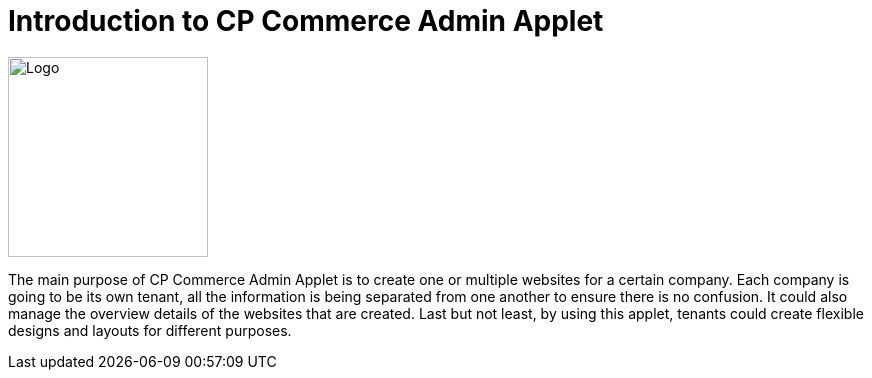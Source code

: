 [#h3_cp_commerce_introduction]
= Introduction to CP Commerce Admin Applet

image::cp-commerce-logo.png[Logo,200,200,align="center"]

The main purpose of CP Commerce Admin Applet is to create one or multiple websites for a certain company. Each company is going to be its own tenant, all the information is being separated from one another to ensure there is no confusion. It could also manage the overview details of the websites that are created. Last but not least, by using this applet, tenants could create flexible designs and layouts for different purposes. 





